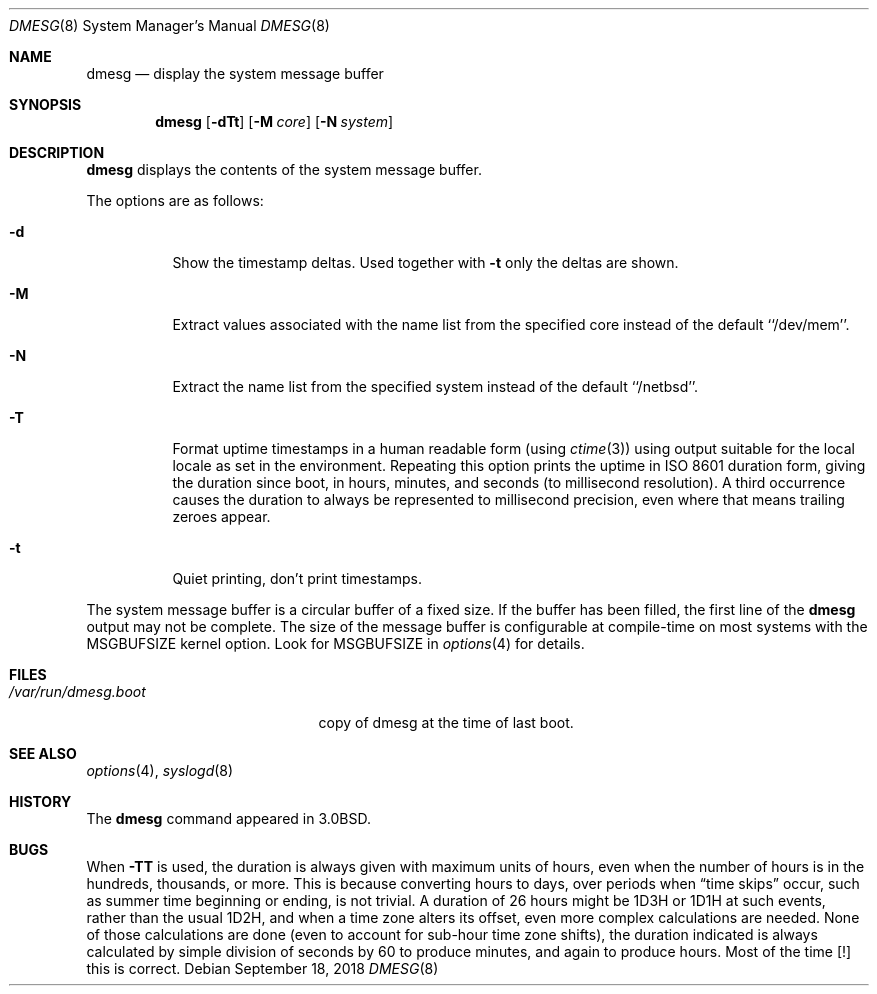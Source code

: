 .\"	$NetBSD: dmesg.8,v 1.17.12.3 2018/09/30 01:45:34 pgoyette Exp $
.\"
.\" Copyright (c) 1980, 1991, 1993
.\"	The Regents of the University of California.  All rights reserved.
.\"
.\" Redistribution and use in source and binary forms, with or without
.\" modification, are permitted provided that the following conditions
.\" are met:
.\" 1. Redistributions of source code must retain the above copyright
.\"    notice, this list of conditions and the following disclaimer.
.\" 2. Redistributions in binary form must reproduce the above copyright
.\"    notice, this list of conditions and the following disclaimer in the
.\"    documentation and/or other materials provided with the distribution.
.\" 3. Neither the name of the University nor the names of its contributors
.\"    may be used to endorse or promote products derived from this software
.\"    without specific prior written permission.
.\"
.\" THIS SOFTWARE IS PROVIDED BY THE REGENTS AND CONTRIBUTORS ``AS IS'' AND
.\" ANY EXPRESS OR IMPLIED WARRANTIES, INCLUDING, BUT NOT LIMITED TO, THE
.\" IMPLIED WARRANTIES OF MERCHANTABILITY AND FITNESS FOR A PARTICULAR PURPOSE
.\" ARE DISCLAIMED.  IN NO EVENT SHALL THE REGENTS OR CONTRIBUTORS BE LIABLE
.\" FOR ANY DIRECT, INDIRECT, INCIDENTAL, SPECIAL, EXEMPLARY, OR CONSEQUENTIAL
.\" DAMAGES (INCLUDING, BUT NOT LIMITED TO, PROCUREMENT OF SUBSTITUTE GOODS
.\" OR SERVICES; LOSS OF USE, DATA, OR PROFITS; OR BUSINESS INTERRUPTION)
.\" HOWEVER CAUSED AND ON ANY THEORY OF LIABILITY, WHETHER IN CONTRACT, STRICT
.\" LIABILITY, OR TORT (INCLUDING NEGLIGENCE OR OTHERWISE) ARISING IN ANY WAY
.\" OUT OF THE USE OF THIS SOFTWARE, EVEN IF ADVISED OF THE POSSIBILITY OF
.\" SUCH DAMAGE.
.\"
.\"     @(#)dmesg.8	8.1 (Berkeley) 6/5/93
.\"
.Dd September 18, 2018
.Dt DMESG 8
.Os
.Sh NAME
.Nm dmesg
.Nd display the system message buffer
.Sh SYNOPSIS
.Nm
.Op Fl dTt
.Op Fl M Ar core
.Op Fl N Ar system
.Sh DESCRIPTION
.Nm
displays the contents of the system message buffer.
.Pp
The options are as follows:
.Bl -tag -width Ds
.It Fl d
Show the timestamp deltas.
Used together with
.Fl t
only the deltas are shown.
.It Fl M
Extract values associated with the name list from the specified core
instead of the default ``/dev/mem''.
.It Fl N
Extract the name list from the specified system instead of the default
``/netbsd''.
.It Fl T
Format uptime timestamps in a human readable form (using
.Xr ctime 3 )
using output suitable for the local locale as set in the environment.
Repeating this option prints the uptime in ISO 8601 duration form,
giving the duration since boot, in hours, minutes, and seconds (to
millisecond resolution).
A third occurrence causes the duration to always be represented
to millisecond precision, even where that means trailing zeroes
appear.
.It Fl t
Quiet printing, don't print timestamps.
.El
.Pp
The system message buffer is a circular buffer of a fixed size.
If the buffer has been filled, the first line of the
.Nm
output may not be complete.
The size of the message buffer is configurable at compile-time on
most systems with the
.Dv MSGBUFSIZE
kernel option.
Look for
.Dv MSGBUFSIZE
in
.Xr options 4
for details.
.Sh FILES
.Bl -tag -width /var/run/dmesg.boot -compact
.It Pa /var/run/dmesg.boot
copy of dmesg at the time of last boot.
.El
.Sh SEE ALSO
.Xr options 4 ,
.Xr syslogd 8
.Sh HISTORY
The
.Nm
command appeared in
.Bx 3.0 .
.Sh BUGS
When
.Fl TT
is used, the duration is always given with maximum units of hours,
even when the number of hours is in the hundreds, thousands, or more.
This is because converting hours to days, over periods when
.Dq time skips
occur, such as summer time beginning or ending, is not trivial.
A duration of 26 hours might be 1D3H or 1D1H at such events,
rather than the usual 1D2H,
and when a time zone alters its offset,
even more complex calculations are needed.
None of those calculations are done
.Pq even to account for sub-hour time zone shifts ,
the duration indicated is always calculated by simple division of
seconds by 60 to produce minutes, and again to produce hours.
Most of the time\ [!] this is correct.
